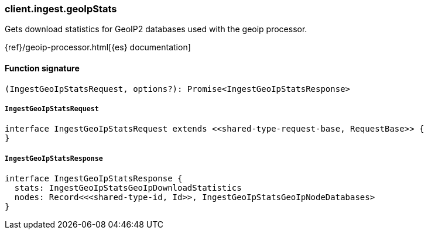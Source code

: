 [[reference-ingest-geo_ip_stats]]

////////
===========================================================================================================================
||                                                                                                                       ||
||                                                                                                                       ||
||                                                                                                                       ||
||        ██████╗ ███████╗ █████╗ ██████╗ ███╗   ███╗███████╗                                                            ||
||        ██╔══██╗██╔════╝██╔══██╗██╔══██╗████╗ ████║██╔════╝                                                            ||
||        ██████╔╝█████╗  ███████║██║  ██║██╔████╔██║█████╗                                                              ||
||        ██╔══██╗██╔══╝  ██╔══██║██║  ██║██║╚██╔╝██║██╔══╝                                                              ||
||        ██║  ██║███████╗██║  ██║██████╔╝██║ ╚═╝ ██║███████╗                                                            ||
||        ╚═╝  ╚═╝╚══════╝╚═╝  ╚═╝╚═════╝ ╚═╝     ╚═╝╚══════╝                                                            ||
||                                                                                                                       ||
||                                                                                                                       ||
||    This file is autogenerated, DO NOT send pull requests that changes this file directly.                             ||
||    You should update the script that does the generation, which can be found in:                                      ||
||    https://github.com/elastic/elastic-client-generator-js                                                             ||
||                                                                                                                       ||
||    You can run the script with the following command:                                                                 ||
||       npm run elasticsearch -- --version <version>                                                                    ||
||                                                                                                                       ||
||                                                                                                                       ||
||                                                                                                                       ||
===========================================================================================================================
////////

[discrete]
=== client.ingest.geoIpStats

Gets download statistics for GeoIP2 databases used with the geoip processor.

{ref}/geoip-processor.html[{es} documentation]

[discrete]
==== Function signature

[source,ts]
----
(IngestGeoIpStatsRequest, options?): Promise<IngestGeoIpStatsResponse>
----

[discrete]
===== `IngestGeoIpStatsRequest`

[source,ts]
----
interface IngestGeoIpStatsRequest extends <<shared-type-request-base, RequestBase>> {
}
----

[discrete]
===== `IngestGeoIpStatsResponse`

[source,ts]
----
interface IngestGeoIpStatsResponse {
  stats: IngestGeoIpStatsGeoIpDownloadStatistics
  nodes: Record<<<shared-type-id, Id>>, IngestGeoIpStatsGeoIpNodeDatabases>
}
----

